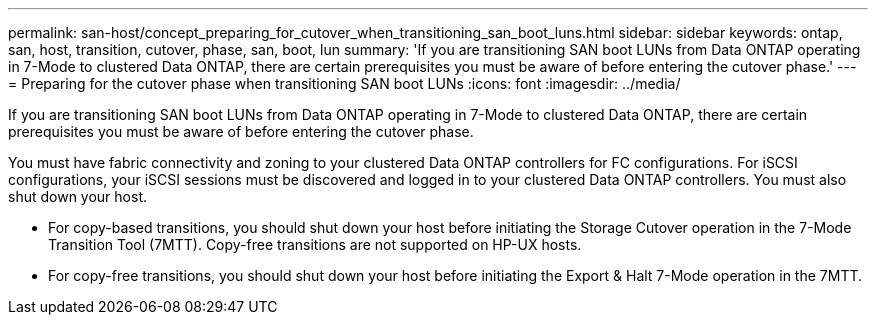 ---
permalink: san-host/concept_preparing_for_cutover_when_transitioning_san_boot_luns.html
sidebar: sidebar
keywords: ontap, san, host, transition, cutover, phase, san, boot, lun
summary: 'If you are transitioning SAN boot LUNs from Data ONTAP operating in 7-Mode to clustered Data ONTAP, there are certain prerequisites you must be aware of before entering the cutover phase.'
---
= Preparing for the cutover phase when transitioning SAN boot LUNs
:icons: font
:imagesdir: ../media/

[.lead]
If you are transitioning SAN boot LUNs from Data ONTAP operating in 7-Mode to clustered Data ONTAP, there are certain prerequisites you must be aware of before entering the cutover phase.

You must have fabric connectivity and zoning to your clustered Data ONTAP controllers for FC configurations. For iSCSI configurations, your iSCSI sessions must be discovered and logged in to your clustered Data ONTAP controllers. You must also shut down your host.

* For copy-based transitions, you should shut down your host before initiating the Storage Cutover operation in the 7-Mode Transition Tool (7MTT). Copy-free transitions are not supported on HP-UX hosts.
* For copy-free transitions, you should shut down your host before initiating the Export & Halt 7-Mode operation in the 7MTT.
